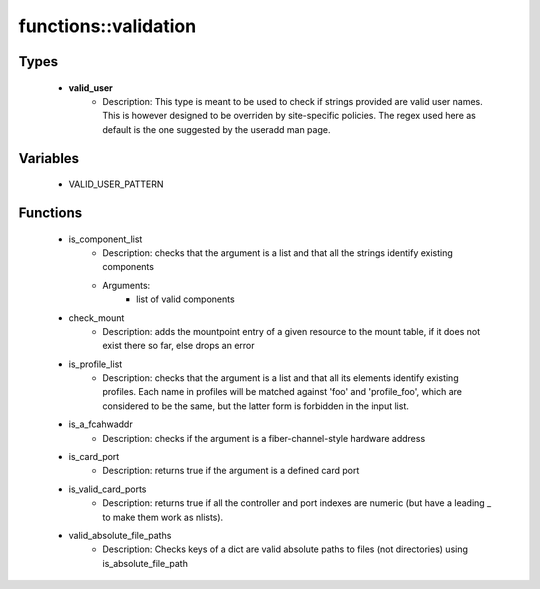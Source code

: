 ######################
functions\::validation
######################

Types
-----

 - **valid_user**
    - Description: This type is meant to be used to check if strings provided are valid user names. This is however designed to be overriden by site-specific policies. The regex used here as default is the one suggested by the useradd man page.

Variables
---------

 - VALID_USER_PATTERN

Functions
---------

 - is_component_list
    - Description: checks that the argument is a list and that all the strings identify existing components
    - Arguments:
        - list of valid components
 - check_mount
    - Description: adds the mountpoint entry of a given resource to the mount table, if it does not exist there so far, else drops an error
 - is_profile_list
    - Description: checks that the argument is a list and that all its elements identify existing profiles. Each name in profiles will be matched against 'foo' and 'profile_foo', which are considered to be the same, but the latter form is forbidden in the input list.
 - is_a_fcahwaddr
    - Description: checks if the argument is a fiber-channel-style hardware address
 - is_card_port
    - Description: returns true if the argument is a defined card port
 - is_valid_card_ports
    - Description: returns true if all the controller and port indexes are numeric (but have a leading _ to make them work as nlists).
 - valid_absolute_file_paths
    - Description: Checks keys of a dict are valid absolute paths to files (not directories) using is_absolute_file_path
